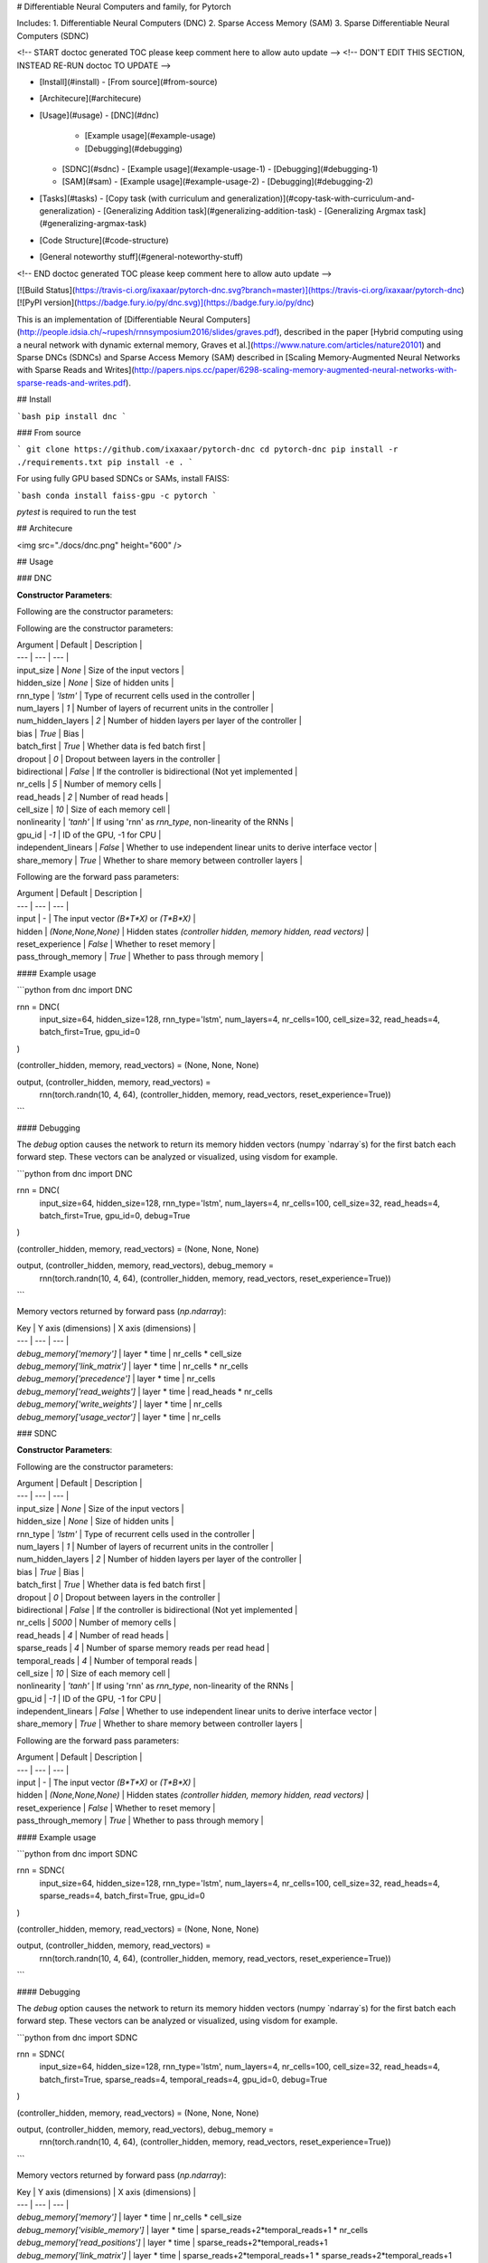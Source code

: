 # Differentiable Neural Computers and family, for Pytorch

Includes:
1. Differentiable Neural Computers (DNC)
2. Sparse Access Memory (SAM)
3. Sparse Differentiable Neural Computers (SDNC)

<!-- START doctoc generated TOC please keep comment here to allow auto update -->
<!-- DON'T EDIT THIS SECTION, INSTEAD RE-RUN doctoc TO UPDATE -->


- [Install](#install)
  - [From source](#from-source)
- [Architecure](#architecure)
- [Usage](#usage)
  - [DNC](#dnc)
    - [Example usage](#example-usage)
    - [Debugging](#debugging)
  - [SDNC](#sdnc)
    - [Example usage](#example-usage-1)
    - [Debugging](#debugging-1)
  - [SAM](#sam)
    - [Example usage](#example-usage-2)
    - [Debugging](#debugging-2)
- [Tasks](#tasks)
  - [Copy task (with curriculum and generalization)](#copy-task-with-curriculum-and-generalization)
  - [Generalizing Addition task](#generalizing-addition-task)
  - [Generalizing Argmax task](#generalizing-argmax-task)
- [Code Structure](#code-structure)
- [General noteworthy stuff](#general-noteworthy-stuff)

<!-- END doctoc generated TOC please keep comment here to allow auto update -->

[![Build Status](https://travis-ci.org/ixaxaar/pytorch-dnc.svg?branch=master)](https://travis-ci.org/ixaxaar/pytorch-dnc) [![PyPI version](https://badge.fury.io/py/dnc.svg)](https://badge.fury.io/py/dnc)

This is an implementation of [Differentiable Neural Computers](http://people.idsia.ch/~rupesh/rnnsymposium2016/slides/graves.pdf), described in the paper [Hybrid computing using a neural network with dynamic external memory, Graves et al.](https://www.nature.com/articles/nature20101)
and Sparse DNCs (SDNCs) and Sparse Access Memory (SAM) described in [Scaling Memory-Augmented Neural Networks with Sparse Reads and Writes](http://papers.nips.cc/paper/6298-scaling-memory-augmented-neural-networks-with-sparse-reads-and-writes.pdf).

## Install

```bash
pip install dnc
```

### From source

```
git clone https://github.com/ixaxaar/pytorch-dnc
cd pytorch-dnc
pip install -r ./requirements.txt
pip install -e .
```

For using fully GPU based SDNCs or SAMs, install FAISS:

```bash
conda install faiss-gpu -c pytorch
```

`pytest` is required to run the test

## Architecure

<img src="./docs/dnc.png" height="600" />

## Usage

### DNC

**Constructor Parameters**:

Following are the constructor parameters:

Following are the constructor parameters:

| Argument | Default | Description |
| --- | --- | --- |
| input_size | `None` | Size of the input vectors |
| hidden_size | `None` | Size of hidden units |
| rnn_type | `'lstm'` | Type of recurrent cells used in the controller |
| num_layers | `1` | Number of layers of recurrent units in the controller |
| num_hidden_layers | `2` | Number of hidden layers per layer of the controller |
| bias | `True` | Bias |
| batch_first | `True` | Whether data is fed batch first |
| dropout | `0` | Dropout between layers in the controller |
| bidirectional | `False` | If the controller is bidirectional (Not yet implemented |
| nr_cells | `5` | Number of memory cells |
| read_heads | `2` | Number of read heads |
| cell_size | `10` | Size of each memory cell |
| nonlinearity | `'tanh'` | If using 'rnn' as `rnn_type`, non-linearity of the RNNs |
| gpu_id | `-1` | ID of the GPU, -1 for CPU |
| independent_linears | `False` | Whether to use independent linear units to derive interface vector |
| share_memory | `True` | Whether to share memory between controller layers |

Following are the forward pass parameters:

| Argument | Default | Description |
| --- | --- | --- |
| input | - | The input vector `(B*T*X)` or `(T*B*X)` |
| hidden | `(None,None,None)` | Hidden states `(controller hidden, memory hidden, read vectors)` |
| reset_experience | `False` | Whether to reset memory |
| pass_through_memory | `True` | Whether to pass through memory |


#### Example usage

```python
from dnc import DNC

rnn = DNC(
  input_size=64,
  hidden_size=128,
  rnn_type='lstm',
  num_layers=4,
  nr_cells=100,
  cell_size=32,
  read_heads=4,
  batch_first=True,
  gpu_id=0
)

(controller_hidden, memory, read_vectors) = (None, None, None)

output, (controller_hidden, memory, read_vectors) = \
  rnn(torch.randn(10, 4, 64), (controller_hidden, memory, read_vectors, reset_experience=True))
```


#### Debugging

The `debug` option causes the network to return its memory hidden vectors (numpy `ndarray`s) for the first batch each forward step.
These vectors can be analyzed or visualized, using visdom for example.

```python
from dnc import DNC

rnn = DNC(
  input_size=64,
  hidden_size=128,
  rnn_type='lstm',
  num_layers=4,
  nr_cells=100,
  cell_size=32,
  read_heads=4,
  batch_first=True,
  gpu_id=0,
  debug=True
)

(controller_hidden, memory, read_vectors) = (None, None, None)

output, (controller_hidden, memory, read_vectors), debug_memory = \
  rnn(torch.randn(10, 4, 64), (controller_hidden, memory, read_vectors, reset_experience=True))
```

Memory vectors returned by forward pass (`np.ndarray`):

| Key | Y axis (dimensions) | X axis (dimensions) |
| --- | --- | --- |
| `debug_memory['memory']` | layer * time | nr_cells * cell_size
| `debug_memory['link_matrix']` | layer * time | nr_cells * nr_cells
| `debug_memory['precedence']` | layer * time | nr_cells
| `debug_memory['read_weights']` | layer * time | read_heads * nr_cells
| `debug_memory['write_weights']` | layer * time | nr_cells
| `debug_memory['usage_vector']` | layer * time | nr_cells


### SDNC

**Constructor Parameters**:

Following are the constructor parameters:

| Argument | Default | Description |
| --- | --- | --- |
| input_size | `None` | Size of the input vectors |
| hidden_size | `None` | Size of hidden units |
| rnn_type | `'lstm'` | Type of recurrent cells used in the controller |
| num_layers | `1` | Number of layers of recurrent units in the controller |
| num_hidden_layers | `2` | Number of hidden layers per layer of the controller |
| bias | `True` | Bias |
| batch_first | `True` | Whether data is fed batch first |
| dropout | `0` | Dropout between layers in the controller |
| bidirectional | `False` | If the controller is bidirectional (Not yet implemented |
| nr_cells | `5000` | Number of memory cells |
| read_heads | `4` | Number of read heads |
| sparse_reads | `4` | Number of sparse memory reads per read head |
| temporal_reads | `4` | Number of temporal reads |
| cell_size | `10` | Size of each memory cell |
| nonlinearity | `'tanh'` | If using 'rnn' as `rnn_type`, non-linearity of the RNNs |
| gpu_id | `-1` | ID of the GPU, -1 for CPU |
| independent_linears | `False` | Whether to use independent linear units to derive interface vector |
| share_memory | `True` | Whether to share memory between controller layers |

Following are the forward pass parameters:

| Argument | Default | Description |
| --- | --- | --- |
| input | - | The input vector `(B*T*X)` or `(T*B*X)` |
| hidden | `(None,None,None)` | Hidden states `(controller hidden, memory hidden, read vectors)` |
| reset_experience | `False` | Whether to reset memory |
| pass_through_memory | `True` | Whether to pass through memory |


#### Example usage

```python
from dnc import SDNC

rnn = SDNC(
  input_size=64,
  hidden_size=128,
  rnn_type='lstm',
  num_layers=4,
  nr_cells=100,
  cell_size=32,
  read_heads=4,
  sparse_reads=4,
  batch_first=True,
  gpu_id=0
)

(controller_hidden, memory, read_vectors) = (None, None, None)

output, (controller_hidden, memory, read_vectors) = \
  rnn(torch.randn(10, 4, 64), (controller_hidden, memory, read_vectors, reset_experience=True))
```


#### Debugging

The `debug` option causes the network to return its memory hidden vectors (numpy `ndarray`s) for the first batch each forward step.
These vectors can be analyzed or visualized, using visdom for example.

```python
from dnc import SDNC

rnn = SDNC(
  input_size=64,
  hidden_size=128,
  rnn_type='lstm',
  num_layers=4,
  nr_cells=100,
  cell_size=32,
  read_heads=4,
  batch_first=True,
  sparse_reads=4,
  temporal_reads=4,
  gpu_id=0,
  debug=True
)

(controller_hidden, memory, read_vectors) = (None, None, None)

output, (controller_hidden, memory, read_vectors), debug_memory = \
  rnn(torch.randn(10, 4, 64), (controller_hidden, memory, read_vectors, reset_experience=True))
```

Memory vectors returned by forward pass (`np.ndarray`):

| Key | Y axis (dimensions) | X axis (dimensions) |
| --- | --- | --- |
| `debug_memory['memory']` | layer * time | nr_cells * cell_size
| `debug_memory['visible_memory']` | layer * time | sparse_reads+2*temporal_reads+1 * nr_cells
| `debug_memory['read_positions']` | layer * time | sparse_reads+2*temporal_reads+1
| `debug_memory['link_matrix']` | layer * time | sparse_reads+2*temporal_reads+1 * sparse_reads+2*temporal_reads+1
| `debug_memory['rev_link_matrix']` | layer * time | sparse_reads+2*temporal_reads+1 * sparse_reads+2*temporal_reads+1
| `debug_memory['precedence']` | layer * time | nr_cells
| `debug_memory['read_weights']` | layer * time | read_heads * nr_cells
| `debug_memory['write_weights']` | layer * time | nr_cells
| `debug_memory['usage']` | layer * time | nr_cells

### SAM

**Constructor Parameters**:

Following are the constructor parameters:

| Argument | Default | Description |
| --- | --- | --- |
| input_size | `None` | Size of the input vectors |
| hidden_size | `None` | Size of hidden units |
| rnn_type | `'lstm'` | Type of recurrent cells used in the controller |
| num_layers | `1` | Number of layers of recurrent units in the controller |
| num_hidden_layers | `2` | Number of hidden layers per layer of the controller |
| bias | `True` | Bias |
| batch_first | `True` | Whether data is fed batch first |
| dropout | `0` | Dropout between layers in the controller |
| bidirectional | `False` | If the controller is bidirectional (Not yet implemented |
| nr_cells | `5000` | Number of memory cells |
| read_heads | `4` | Number of read heads |
| sparse_reads | `4` | Number of sparse memory reads per read head |
| cell_size | `10` | Size of each memory cell |
| nonlinearity | `'tanh'` | If using 'rnn' as `rnn_type`, non-linearity of the RNNs |
| gpu_id | `-1` | ID of the GPU, -1 for CPU |
| independent_linears | `False` | Whether to use independent linear units to derive interface vector |
| share_memory | `True` | Whether to share memory between controller layers |

Following are the forward pass parameters:

| Argument | Default | Description |
| --- | --- | --- |
| input | - | The input vector `(B*T*X)` or `(T*B*X)` |
| hidden | `(None,None,None)` | Hidden states `(controller hidden, memory hidden, read vectors)` |
| reset_experience | `False` | Whether to reset memory |
| pass_through_memory | `True` | Whether to pass through memory |


#### Example usage

```python
from dnc import SAM

rnn = SAM(
  input_size=64,
  hidden_size=128,
  rnn_type='lstm',
  num_layers=4,
  nr_cells=100,
  cell_size=32,
  read_heads=4,
  sparse_reads=4,
  batch_first=True,
  gpu_id=0
)

(controller_hidden, memory, read_vectors) = (None, None, None)

output, (controller_hidden, memory, read_vectors) = \
  rnn(torch.randn(10, 4, 64), (controller_hidden, memory, read_vectors, reset_experience=True))
```


#### Debugging

The `debug` option causes the network to return its memory hidden vectors (numpy `ndarray`s) for the first batch each forward step.
These vectors can be analyzed or visualized, using visdom for example.

```python
from dnc import SAM

rnn = SAM(
  input_size=64,
  hidden_size=128,
  rnn_type='lstm',
  num_layers=4,
  nr_cells=100,
  cell_size=32,
  read_heads=4,
  batch_first=True,
  sparse_reads=4,
  gpu_id=0,
  debug=True
)

(controller_hidden, memory, read_vectors) = (None, None, None)

output, (controller_hidden, memory, read_vectors), debug_memory = \
  rnn(torch.randn(10, 4, 64), (controller_hidden, memory, read_vectors, reset_experience=True))
```

Memory vectors returned by forward pass (`np.ndarray`):

| Key | Y axis (dimensions) | X axis (dimensions) |
| --- | --- | --- |
| `debug_memory['memory']` | layer * time | nr_cells * cell_size
| `debug_memory['visible_memory']` | layer * time | sparse_reads+2*temporal_reads+1 * nr_cells
| `debug_memory['read_positions']` | layer * time | sparse_reads+2*temporal_reads+1
| `debug_memory['read_weights']` | layer * time | read_heads * nr_cells
| `debug_memory['write_weights']` | layer * time | nr_cells
| `debug_memory['usage']` | layer * time | nr_cells


## Tasks

### Copy task (with curriculum and generalization)

The copy task, as descibed in the original paper, is included in the repo.

From the project root:
```bash
python ./tasks/copy_task.py -cuda 0 -optim rmsprop -batch_size 32 -mem_slot 64 # (like original implementation)

python ./tasks/copy_task.py -cuda 0 -lr 0.001 -rnn_type lstm -nlayer 1 -nhlayer 2 -dropout 0 -mem_slot 32 -batch_size 1000 -optim adam -sequence_max_length 8 # (faster convergence)

For SDNCs:
python ./tasks/copy_task.py -cuda 0 -lr 0.001 -rnn_type lstm -memory_type sdnc -nlayer 1 -nhlayer 2 -dropout 0 -mem_slot 100 -mem_size 10  -read_heads 1 -sparse_reads 10 -batch_size 20 -optim adam -sequence_max_length 10

and for curriculum learning for SDNCs:
python ./tasks/copy_task.py -cuda 0 -lr 0.001 -rnn_type lstm -memory_type sdnc -nlayer 1 -nhlayer 2 -dropout 0 -mem_slot 100 -mem_size 10  -read_heads 1 -sparse_reads 4 -temporal_reads 4 -batch_size 20 -optim adam -sequence_max_length 4 -curriculum_increment 2 -curriculum_freq 10000
```

For the full set of options, see:
```
python ./tasks/copy_task.py --help
```

The copy task can be used to debug memory using [Visdom](https://github.com/facebookresearch/visdom).

Additional step required:

```bash
pip install visdom
python -m visdom.server
```

Open http://localhost:8097/ on your browser, and execute the copy task:

```bash
python ./tasks/copy_task.py -cuda 0
```

The visdom dashboard shows memory as a heatmap for batch 0 every `-summarize_freq` iteration:

![Visdom dashboard](./docs/dnc-mem-debug.png)

### Generalizing Addition task

The adding task is as described in [this github pull request](https://github.com/Mostafa-Samir/DNC-tensorflow/pull/4#issue-199369192).
This task
- creates one-hot vectors of size `input_size`, each representing a number
- feeds a sentence of them to a network
- the output of which is added to get the sum of the decoded outputs

The task first trains the network for sentences of size ~100, and then tests if the network genetalizes for lengths ~1000.

```bash
python ./tasks/adding_task.py -cuda 0 -lr 0.0001 -rnn_type lstm -memory_type sam -nlayer 1 -nhlayer 1 -nhid 100 -dropout 0 -mem_slot 1000 -mem_size 32 -read_heads 1 -sparse_reads 4 -batch_size 20 -optim rmsprop -input_size 3 -sequence_max_length 100
```

### Generalizing Argmax task

The second adding task is similar to the first one, except that the network's output at the last time step is expected to be the argmax of the input.

```bash
python ./tasks/argmax_task.py -cuda 0 -lr 0.0001 -rnn_type lstm -memory_type dnc -nlayer 1 -nhlayer 1 -nhid 100 -dropout 0 -mem_slot 100 -mem_size 10 -read_heads 2 -batch_size 1 -optim rmsprop -sequence_max_length 15 -input_size 10 -iterations 10000
```



## Code Structure

1. DNCs:
  - [dnc/dnc.py](dnc/dnc.py) - Controller code.
  - [dnc/memory.py](dnc/memory.py) - Memory module.
2. SDNCs:
  - [dnc/sdnc.py](dnc/sdnc.py) - Controller code, inherits [dnc.py](dnc/dnc.py).
  - [dnc/sparse_temporal_memory.py](dnc/sparse_temporal_memory.py) - Memory module.
  - [dnc/flann_index.py](dnc/flann_index.py) - Memory index using kNN.
3. SAMs:
  - [dnc/sam.py](dnc/sam.py) - Controller code, inherits [dnc.py](dnc/dnc.py).
  - [dnc/sparse_memory.py](dnc/sparse_memory.py) - Memory module.
  - [dnc/flann_index.py](dnc/flann_index.py) - Memory index using kNN.
4. Tests:
  - All tests are in [./tests](./tests) folder.

## General noteworthy stuff

1. SDNCs use the [FLANN approximate nearest neigbhour library](https://www.cs.ubc.ca/research/flann/), with its python binding [pyflann3](https://github.com/primetang/pyflann) and [FAISS](https://github.com/facebookresearch/faiss).

FLANN can be installed either from pip (automatically as a dependency), or from source (e.g. for multithreading via OpenMP):

```bash
# install openmp first: e.g. `sudo pacman -S openmp` for Arch.
git clone git://github.com/mariusmuja/flann.git
cd flann
mkdir build
cd build
cmake ..
make -j 4
sudo make install
```

FAISS can be installed using:

```bash
conda install faiss-gpu -c pytorch
```

FAISS is much faster, has a GPU implementation and is interoperable with pytorch tensors.
We try to use FAISS by default, in absence of which we fall back to FLANN.

2. `nan`s in the gradients are common, try with different batch sizes

Repos referred to for creation of this repo:

- [deepmind/dnc](https://github.com/deepmind/dnc)
- [ypxie/pytorch-NeuCom](https://github.com/ypxie/pytorch-NeuCom)
- [jingweiz/pytorch-dnc](https://github.com/jingweiz/pytorch-dnc)



